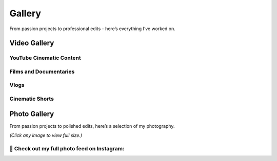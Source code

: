 .. _gallery:

Gallery
==========

From passion projects to professional edits - here’s everything I’ve worked on.

Video Gallery
##############

YouTube Cinematic Content
-------------------------

.. grid:: 3
    :gutter: 2
    
    .. grid-item::
        
        .. youtube:: 8byDQfBDPlc
            :width: 100%

    .. grid-item::
    
        .. youtube:: frjL0fSfjY0
            :width: 100%
            
    .. grid-item::
    
        .. youtube:: Lzegjic1Fkg
            :width: 100%

    .. grid-item::
        
        .. youtube:: LA5yVrL7c00
            :width: 100%

    .. grid-item::
    
        .. youtube:: oaXwfPnOjIY
            :width: 100%

    .. grid-item::
        
        .. youtube:: Yn7q75Xgh-8
            :width: 100%



Films and Documentaries
-------------------------

.. grid:: 3
    :gutter: 2
    
    .. grid-item::
        
        .. youtube:: 3KZg2v-XTac
            :width: 100%
    
    .. grid-item::
        
        .. youtube:: M0QPw8-l1iU
            :width: 100%

    .. grid-item::
        
        .. youtube:: 5-aTaZ_73-c
            :width: 100%

    .. grid-item::
        
        .. youtube:: U3W9h52z0ig
            :width: 100%           

    .. grid-item::
        
        .. youtube:: sQgg8CEn9PY
            :width: 100%    

Vlogs
-------

.. grid:: 3
    :gutter: 2

    .. grid-item::
        
        .. youtube:: 79SZEJYfqbo
            :width: 100%

Cinematic Shorts
------------------

.. grid:: 3
    :gutter: 2

    .. grid-item::
        
        .. youtube:: 7eGpqkQwT1E
            :width: 100%

    .. grid-item::
        
        .. youtube:: azQyDY4dxhw
            :width: 100%

    .. grid-item::
        
        .. youtube:: Qjjg9zI7hiw
            :width: 100%

Photo Gallery
##############

From passion projects to polished edits, here’s a selection of my photography.  

*(Click any image to view full size.)*

.. grid:: 3
   :gutter: 2

   .. grid-item-card::
    
      .. image:: gallery-image/20181113_134552-01.jpeg
         :width: 100%
         :align: center

   .. grid-item-card::

      .. image:: gallery-image/20241105_234840-01.jpeg
         :width: 100%
         :align: center

   .. grid-item-card::

      .. image:: gallery-image/20241210_204039-01.jpeg
         :width: 100%
         :align: center

   .. grid-item-card::

      .. image:: gallery-image/IMG_6099-01.jpeg
         :width: 100%
         :align: center

   .. grid-item-card::

      .. image:: gallery-image/photo_2022-02-04_18-36-09.jpg
         :width: 100%
         :align: center

   .. grid-item-card::

      .. image:: gallery-image/photo_2022-02-04_18-36-15.jpg
         :width: 100%
         :align: center


📸 Check out my full photo feed on Instagram:  
-----------------------------------------------

.. grid:: 1
    :gutter: 1

    .. grid-item-card::
        :text-align: center
        :link: https://instagram.com/harshittmishraa
        :link-alt: https://instagram.com/harshittmishraa

        .. figure:: smlogos/instagram.*
            :alt: Instagram
            :width: 75
            :align: center
                    
        **View on Instagram @harshittmishraa**

